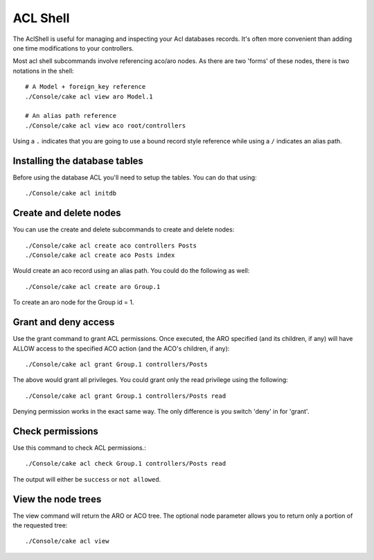 ACL Shell
#########

The AclShell is useful for managing and inspecting your Acl databases records.
It's often more convenient than adding one time modifications to your
controllers.

Most acl shell subcommands involve referencing aco/aro nodes. As there are two
'forms' of these nodes, there is two notations in the shell::

    # A Model + foreign_key reference
    ./Console/cake acl view aro Model.1

    # An alias path reference
    ./Console/cake acl view aco root/controllers

Using a ``.`` indicates that you are going to use a bound record style reference
while using a ``/`` indicates an alias path.

Installing the database tables
==============================

Before using the database ACL you'll need to setup the tables. You can do that
using::

    ./Console/cake acl initdb

Create and delete nodes
=======================

You can use the create and delete subcommands to create and delete nodes::

    ./Console/cake acl create aco controllers Posts
    ./Console/cake acl create aco Posts index

Would create an aco record using an alias path. You could do the following as
well::

    ./Console/cake acl create aro Group.1

To create an aro node for the Group id = 1.

Grant and deny access
=====================

Use the grant command to grant ACL permissions. Once executed, the ARO
specified (and its children, if any) will have ALLOW access to the
specified ACO action (and the ACO's children, if any)::

    ./Console/cake acl grant Group.1 controllers/Posts

The above would grant all privileges. You could grant only the read privilege
using the following::

    ./Console/cake acl grant Group.1 controllers/Posts read

Denying permission works in the exact same way. The only difference is you
switch 'deny' in for 'grant'.

Check permissions
=================

Use this command to check ACL permissions.::

    ./Console/cake acl check Group.1 controllers/Posts read

The output will either be ``success`` or ``not allowed``.

View the node trees
===================

The view command will return the ARO or ACO tree. The optional node parameter
allows you to return only a portion of the requested tree::

    ./Console/cake acl view



.. meta::
    :title lang=en: ACL Shell
    :keywords lang=en: record style,style reference,acl,database tables,group id,notations,alias,privilege,node,privileges,shell,databases
